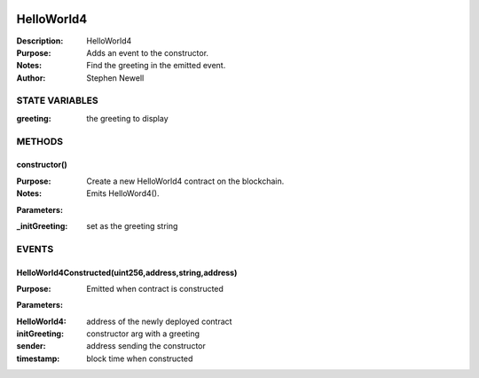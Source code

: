 .. image:: ../images/contract_separator.png


HelloWorld4
***********
:Description: HelloWorld4

:Purpose:  Adds an event to the constructor.

:Notes:  Find the greeting in the emitted event.

:Author:  Stephen Newell

.. image:: ../images/section_separator.png

STATE VARIABLES
^^^^^^^^^^^^^^^

:greeting: the greeting to display



.. image:: ../images/section_separator.png

METHODS
^^^^^^^
constructor()
-------------
:Purpose:  Create a new HelloWorld4 contract on the blockchain.

:Notes:  Emits HelloWord4().

**Parameters:**

:\_initGreeting: set as the greeting string



.. image:: ../images/section_separator.png

EVENTS
^^^^^^
HelloWorld4Constructed(uint256,address,string,address)
------------------------------------------------------
:Purpose:  Emitted when contract is constructed


**Parameters:**

:HelloWorld4: address of the newly deployed contract
:initGreeting: constructor arg with a greeting
:sender: address sending the constructor
:timestamp: block time when constructed


